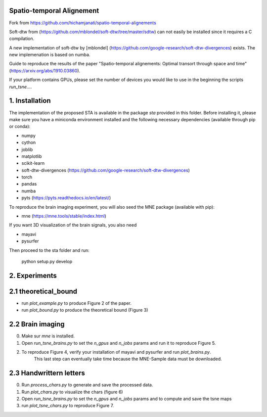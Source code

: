 Spatio-temporal Alignement
--------------------------

Fork from https://github.com/hichamjanati/spatio-temporal-alignements

Soft-dtw from (https://github.com/mblondel/soft-dtw/tree/master/sdtw) can not easily be installed since it requires a C compilation. 

A new implementation of soft-dtw by [mblondel] (https://github.com/google-research/soft-dtw-divergences) exists. The new implemenation is based on numba. 


Guide to reproduce the results of the paper
"Spatio-temporal alignements: Optimal transort through space and time"
(https://arxiv.org/abs/1910.03860).



If your platform contains GPUs, please set the number of devices you would
like to use in the beginning the
scripts `run_tsne...`.

1. Installation
---------------

The implementation of the proposed STA is available in the package `sta`
provided in this folder. Before installing it, please make sure you have a
miniconda environment installed and the following
necessary dependencies (available through pip or conda):

- numpy
- cython
- joblib
- matplotlib
- scikit-learn
- soft-dtw-divergences (https://github.com/google-research/soft-dtw-divergences)
- torch
- pandas
- numba
- pyts (https://pyts.readthedocs.io/en/latest/)

To reproduce the brain imaging experiment, you will also seed the MNE package (available with pip):

- mne (https://mne.tools/stable/index.html)

If you want 3D visualization of the brain signals, you also need

- mayavi
- pysurfer


Then proceed to the sta folder and run:

    python setup.py develop


2. Experiments
--------------

2.1 theoretical_bound
---------------------

* run `plot_example.py` to produce Figure 2 of the paper.
* run `plot_bound.py` to produce the theoretical bound (Figure 3)


2.2 Brain imaging
-----------------

0. Make sur `mne` is installed.
1. Open `run_tsne_brains.py` to set the `n_gpus` and `n_jobs` params and run it to reproduce Figure 5.
2. To reproduce Figure 4, verify your installation of mayavi and pysurfer and run `plot_brains.py`.
    This last step can eventually take time because the MNE-Sample data must be downloaded.

2.3 Handwrittern letters
------------------------

0. Run `process_chars.py` to generate and save the processed data.
1. Run `plot_chars.py` to visualize the chars (figure 6)
2. Open `run_tsne_brains.py` to set the `n_gpus` and `n_jobs` params and  to compute and save the tsne maps
3. run `plot_tsne_chars.py` to reproduce Figure 7.
